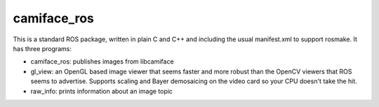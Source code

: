camiface_ros
============

This is a standard ROS package, written in plain C and C++ and
including the usual manifest.xml to support rosmake. It has three
programs:

* camiface_ros: publishes images from libcamiface

* gl_view: an OpenGL based image viewer that seems faster and more
  robust than the OpenCV viewers that ROS seems to advertise. Supports
  scaling and Bayer demosaicing on the video card so your CPU doesn't
  take the hit.

* raw_info: prints information about an image topic
